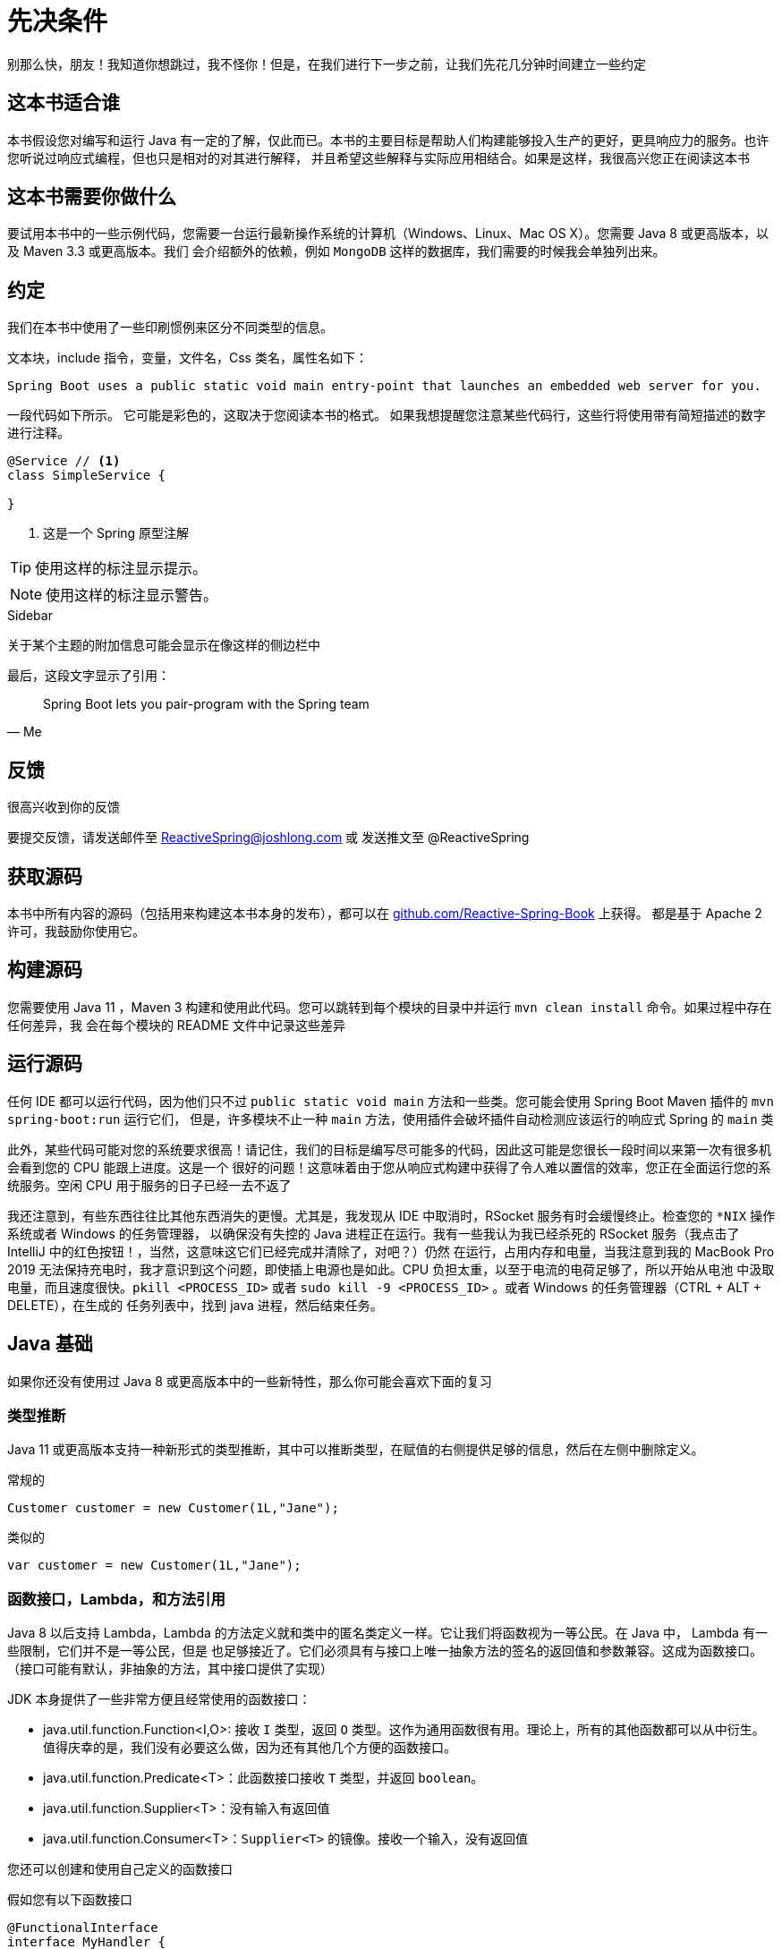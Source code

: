 = 先决条件

别那么快，朋友！我知道你想跳过，我不怪你！但是，在我们进行下一步之前，让我们先花几分钟时间建立一些约定

== 这本书适合谁

本书假设您对编写和运行 Java 有一定的了解，仅此而已。本书的主要目标是帮助人们构建能够投入生产的更好，更具响应力的服务。也许您听说过响应式编程，但也只是相对的对其进行解释，
并且希望这些解释与实际应用相结合。如果是这样，我很高兴您正在阅读这本书

== 这本书需要你做什么

要试用本书中的一些示例代码，您需要一台运行最新操作系统的计算机（Windows、Linux、Mac OS X）。您需要 Java 8 或更高版本，以及 Maven 3.3 或更高版本。我们
会介绍额外的依赖，例如 `MongoDB` 这样的数据库，我们需要的时候我会单独列出来。

== 约定

我们在本书中使用了一些印刷惯例来区分不同类型的信息。

文本块，include 指令，变量，文件名，Css 类名，属性名如下：

[source,text]
----
Spring Boot uses a public static void main entry-point that launches an embedded web server for you.
----

一段代码如下所示。 它可能是彩色的，这取决于您阅读本书的格式。 如果我想提醒您注意某些代码行，这些行将使用带有简短描述的数字进行注释。

[source,java]
----

@Service // <1>
class SimpleService {

}
----
====
<1> 这是一个 Spring 原型注解
====

[TIP]
====
使用这样的标注显示提示。
====

[NOTE]
====
使用这样的标注显示警告。
====

.Sidebar
****
关于某个主题的附加信息可能会显示在像这样的侧边栏中
****

最后，这段文字显示了引用：

[quote,Me]
Spring Boot lets you pair-program with the Spring team


== 反馈

很高兴收到你的反馈

要提交反馈，请发送邮件至 ReactiveSpring@joshlong.com 或 发送推文至 @ReactiveSpring

== 获取源码

本书中所有内容的源码（包括用来构建这本书本身的发布），都可以在 https://github.com/Reactive-Spring-Book[github.com/Reactive-Spring-Book] 上获得。
都是基于 Apache 2 许可，我鼓励你使用它。

== 构建源码

您需要使用 Java 11 +，Maven 3+ 构建和使用此代码。您可以跳转到每个模块的目录中并运行 `mvn clean install` 命令。如果过程中存在任何差异，我
会在每个模块的 README 文件中记录这些差异

== 运行源码

任何 IDE 都可以运行代码，因为他们只不过 `public static void main` 方法和一些类。您可能会使用 Spring Boot Maven 插件的 `mvn spring-boot:run` 运行它们，
但是，许多模块不止一种 `main` 方法，使用插件会破坏插件自动检测应该运行的响应式 Spring 的 `main` 类

此外，某些代码可能对您的系统要求很高！请记住，我们的目标是编写尽可能多的代码，因此这可能是您很长一段时间以来第一次有很多机会看到您的 CPU 能跟上进度。这是一个
很好的问题！这意味着由于您从响应式构建中获得了令人难以置信的效率，您正在全面运行您的系统服务。空闲 CPU 用于服务的日子已经一去不返了

我还注意到，有些东西往往比其他东西消失的更慢。尤其是，我发现从 IDE 中取消时，RSocket 服务有时会缓慢终止。检查您的 `*NIX` 操作系统或者 Windows 的任务管理器，
以确保没有失控的 Java 进程正在运行。我有一些我认为我已经杀死的 RSocket 服务（我点击了 IntelliJ 中的红色按钮！，当然，这意味这它们已经完成并清除了，对吧？）仍然
在运行，占用内存和电量，当我注意到我的 MacBook Pro 2019 无法保持充电时，我才意识到这个问题，即使插上电源也是如此。CPU 负担太重，以至于电流的电荷足够了，所以开始从电池
中汲取电量，而且速度很快。`pkill <PROCESS_ID>` 或者 `sudo kill -9 <PROCESS_ID>` 。或者 Windows 的任务管理器（CTRL + ALT + DELETE），在生成的
任务列表中，找到 java 进程，然后结束任务。

[[java]]
== Java 基础

如果你还没有使用过 Java 8 或更高版本中的一些新特性，那么你可能会喜欢下面的复习

=== 类型推断

Java 11 或更高版本支持一种新形式的类型推断，其中可以推断类型，在赋值的右侧提供足够的信息，然后在左侧中删除定义。

.常规的
[source,java]
----
Customer customer = new Customer(1L,"Jane");
----

类似的

[source,java]
----
var customer = new Customer(1L,"Jane");
----

=== 函数接口，Lambda，和方法引用

Java 8 以后支持 Lambda，Lambda 的方法定义就和类中的匿名类定义一样。它让我们将函数视为一等公民。在 Java 中， Lambda 有一些限制，它们并不是一等公民，但是
也足够接近了。它们必须具有与接口上唯一抽象方法的签名的返回值和参数兼容。这成为函数接口。（接口可能有默认，非抽象的方法，其中接口提供了实现）

JDK 本身提供了一些非常方便且经常使用的函数接口：

* java.util.function.Function<I,O>: 接收 `I` 类型，返回 `O` 类型。这作为通用函数很有用。理论上，所有的其他函数都可以从中衍生。值得庆幸的是，我们没有必要这么做，因为还有其他几个方便的函数接口。
* java.util.function.Predicate<T>：此函数接口接收 `T` 类型，并返回 `boolean`。
* java.util.function.Supplier<T>：没有输入有返回值
* java.util.function.Consumer<T>：`Supplier<T>` 的镜像。接收一个输入，没有返回值

您还可以创建和使用自己定义的函数接口

假如您有以下函数接口

[source,java]
----
@FunctionalInterface
interface MyHandler {
    String handle(String one,int two);
}
----
// link:code:MyHandler[]

这可以用 Java 表示为:

[source,java]
----
MyHandler handler = (one,two) -> "hello";
----

`MyHandler` 类型中的任何方法的任何参数也可以作为 lambda

[source,java]
----
void process(MyHandler mh) {...}

...

process((one,two) -> "Hello");
----

如果您已经有了一个想要使用的方法，它接收一个 `int` 值，并返回一个 `String`，然后只将其输入参数转发给该方法，那么表达这样的一个 lambda 似乎毫无意义，您可以删除 `lambda` 中间的箭头， 并使用方法引用指向该方法。所有的现代 JVM 语言（包括 Java）都支持方法引用

[source,java]
----
class Delegate {
    String pleaseHandle(int one,Date two) {
        return one + ":" + two;
    }
}

// ...

Delegate delegate = new Delegate();
process(delegate::pleaseHandle);
----

=== Lombok（翻译代码时已弃用）

本书中许多代码都使用了 Lombok，一种编译时注解处理器，来扩充 Java 代码。在使用其他 JVM 语言（如 Kotlin）时，Lombok 可能没用。但它可以节省许多空间，在 Java 中，
可以使用  `@Data` 注解来为对象创建一个 `equals()`, `hashCode()` 和 `toString()` 方法。它提供像 `@NoArgsConstructor` 和 `@AllArgsConstructor` 这样的注解来创建
构造函数。它提供了 `@Log4j` 或 `@Log` 这样的注解创建一个名为 `log` 的字段- 在注解使用类中使用日志框架。Lombok 使用 Java 注解处理器来执行此操作。如果你只是
使用 Maven 编译代码。如果您打算编辑代码，请确保为你的 IDE 安装了相关的插件。